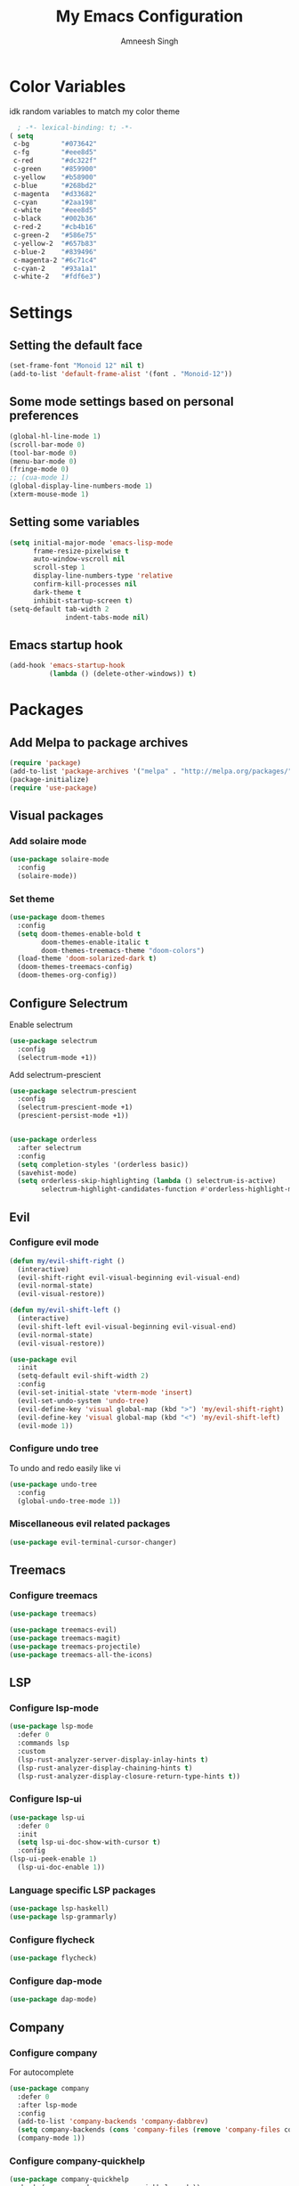 #+TITLE: My Emacs Configuration
#+AUTHOR: Amneesh Singh
#+PROPERTY: header-args:emacs-lisp :tangle yes

* Color Variables
idk random variables to match my color theme
#+begin_src emacs-lisp
  ; -*- lexical-binding: t; -*-
( setq
 c-bg        "#073642"
 c-fg        "#eee8d5"
 c-red       "#dc322f"
 c-green     "#859900"
 c-yellow    "#b58900"
 c-blue      "#268bd2"
 c-magenta   "#d33682"
 c-cyan      "#2aa198"
 c-white     "#eee8d5"
 c-black     "#002b36"
 c-red-2     "#cb4b16"
 c-green-2   "#586e75"
 c-yellow-2  "#657b83"
 c-blue-2    "#839496"
 c-magenta-2 "#6c71c4"
 c-cyan-2    "#93a1a1"
 c-white-2   "#fdf6e3")
#+end_src

* Settings
** Setting the default face
#+begin_src emacs-lisp
(set-frame-font "Monoid 12" nil t)
(add-to-list 'default-frame-alist '(font . "Monoid-12"))
#+end_src

** Some mode settings based on personal preferences
#+begin_src emacs-lisp
(global-hl-line-mode 1)
(scroll-bar-mode 0)
(tool-bar-mode 0)
(menu-bar-mode 0)
(fringe-mode 0)
;; (cua-mode 1)
(global-display-line-numbers-mode 1)
(xterm-mouse-mode 1)
#+end_src

** Setting some variables
#+begin_src emacs-lisp
(setq initial-major-mode 'emacs-lisp-mode
      frame-resize-pixelwise t
      auto-window-vscroll nil
      scroll-step 1
      display-line-numbers-type 'relative
      confirm-kill-processes nil
      dark-theme t
      inhibit-startup-screen t)
(setq-default tab-width 2
              indent-tabs-mode nil)
#+end_src

** Emacs startup hook
#+begin_src emacs-lisp
(add-hook 'emacs-startup-hook
          (lambda () (delete-other-windows)) t)
#+end_src

* Packages
** Add Melpa to package archives 
#+begin_src emacs-lisp
(require 'package)
(add-to-list 'package-archives '("melpa" . "http://melpa.org/packages/"))
(package-initialize)
(require 'use-package)
#+end_src

** Visual packages
*** Add solaire mode
#+begin_src emacs-lisp
(use-package solaire-mode
  :config
  (solaire-mode))
#+end_src

*** Set theme
#+begin_src emacs-lisp
(use-package doom-themes
  :config
  (setq doom-themes-enable-bold t   
        doom-themes-enable-italic t
        doom-themes-treemacs-theme "doom-colors")
  (load-theme 'doom-solarized-dark t)
  (doom-themes-treemacs-config)
  (doom-themes-org-config))
#+end_src

** Configure Selectrum
Enable selectrum
#+begin_src emacs-lisp
(use-package selectrum
  :config
  (selectrum-mode +1))
#+end_src

Add selectrum-prescient
#+begin_src emacs-lisp
(use-package selectrum-prescient
  :config
  (selectrum-prescient-mode +1)
  (prescient-persist-mode +1))
#+end_src

#+begin_src emacs-lisp

(use-package orderless
  :after selectrum
  :config
  (setq completion-styles '(orderless basic))
  (savehist-mode)
  (setq orderless-skip-highlighting (lambda () selectrum-is-active)
        selectrum-highlight-candidates-function #'orderless-highlight-matches))
#+end_src

** Evil
*** Configure evil mode
#+begin_src emacs-lisp
(defun my/evil-shift-right ()
  (interactive)
  (evil-shift-right evil-visual-beginning evil-visual-end)
  (evil-normal-state)
  (evil-visual-restore))

(defun my/evil-shift-left ()
  (interactive)
  (evil-shift-left evil-visual-beginning evil-visual-end)
  (evil-normal-state)
  (evil-visual-restore))

(use-package evil
  :init
  (setq-default evil-shift-width 2)
  :config
  (evil-set-initial-state 'vterm-mode 'insert)
  (evil-set-undo-system 'undo-tree)
  (evil-define-key 'visual global-map (kbd ">") 'my/evil-shift-right)
  (evil-define-key 'visual global-map (kbd "<") 'my/evil-shift-left)
  (evil-mode 1))
#+end_src


*** Configure undo tree
To undo and redo easily like vi
#+begin_src emacs-lisp
(use-package undo-tree
  :config
  (global-undo-tree-mode 1))
#+end_src
  
*** Miscellaneous evil related packages
#+begin_src emacs-lisp
(use-package evil-terminal-cursor-changer)
#+end_src

** Treemacs
*** Configure treemacs
#+begin_src emacs-lisp
(use-package treemacs)
#+end_src

#+begin_src emacs-lisp
(use-package treemacs-evil)
(use-package treemacs-magit)
(use-package treemacs-projectile)
(use-package treemacs-all-the-icons)
#+end_src

** LSP
*** Configure lsp-mode
#+begin_src emacs-lisp
(use-package lsp-mode
  :defer 0
  :commands lsp
  :custom
  (lsp-rust-analyzer-server-display-inlay-hints t)
  (lsp-rust-analyzer-display-chaining-hints t)
  (lsp-rust-analyzer-display-closure-return-type-hints t))
#+end_src

*** Configure lsp-ui
#+begin_src emacs-lisp
(use-package lsp-ui
  :defer 0
  :init
  (setq lsp-ui-doc-show-with-cursor t)
  :config
(lsp-ui-peek-enable 1)
  (lsp-ui-doc-enable 1))
#+end_src

*** Language specific LSP packages
#+begin_src emacs-lisp
(use-package lsp-haskell)
(use-package lsp-grammarly)
#+end_src

*** Configure flycheck
#+begin_src emacs-lisp
(use-package flycheck)
#+end_src

*** Configure dap-mode
#+begin_src emacs-lisp
(use-package dap-mode)
#+end_src

** Company
*** Configure company
For autocomplete
#+begin_src emacs-lisp
(use-package company
  :defer 0
  :after lsp-mode
  :config
  (add-to-list 'company-backends 'company-dabbrev)
  (setq company-backends (cons 'company-files (remove 'company-files company-backends)))
  (company-mode 1))
#+end_src

*** Configure company-quickhelp
#+begin_src emacs-lisp
(use-package company-quickhelp
  :hook (company-mode . company-quickhelp-mode))
#+end_src

** Treesitter
#+begin_src emacs-lisp
(use-package tree-sitter-langs)
(use-package tree-sitter
 :after tree-sitter-langs
  :config
  (global-tree-sitter-mode)
 :init 
  (add-to-list 'tree-sitter-major-mode-language-alist '(fundamental-mode . bash))
  (add-hook 'tree-sitter-after-on-hook #'tree-sitter-hl-mode))
#+end_src

** Lang support
#+begin_src emacs-lisp
(use-package haskell-mode)

(use-package rustic)

(use-package nix-mode
  :mode "\\.nix\\'")
(add-to-list 'lsp-language-id-configuration '(nix-mode . "nix"))
(lsp-register-client
 (make-lsp-client :new-connection (lsp-stdio-connection '("rnix-lsp"))
                  :major-modes '(nix-mode)
                  :server-id 'nix))

(use-package hcl-mode
  :mode
  "\\.hcl\\'"
  "\\.nomad\\'")

(use-package go-mode)
#+end_src

** Magit
#+begin_src emacs-lisp
(use-package magit)
#+end_src

* VTerm
** Configure vterm
#+begin_src emacs-lisp
(use-package vterm
  :config
  (evil-define-key 'normal vterm-mode-map (kbd "p") 'vterm-yank)
  (evil-define-key 'insert vterm-mode-map (kbd "C-y") 'vterm-yank)
  (setq vterm-timer-delay 0.005))


(use-package vterm-toggle
  :config
  (setq vterm-toggle-fullscreen-p nil)
  (add-to-list 'display-buffer-alist
               '((lambda (buffer-or-name _)
                      (let ((buffer (get-buffer buffer-or-name)))
                        (with-current-buffer buffer
                          (or (equal major-mode 'vterm-mode)
                              (string-prefix-p vterm-buffer-name (buffer-name buffer))))))
               (display-buffer-reuse-window display-buffer-in-side-window)
               (side . bottom)
               (reusable-frames . visible)
               (window-height . 0.4))))
#+end_src

** Centaur Tabs
#+begin_src emacs-lisp
(use-package centaur-tabs
  :demand
  :config
  (setq centaur-tabs-style "rounded"
	centaur-tabs-height 18
	centaur-tabs-set-modified-marker t
	centaur-tabs-set-icons t)
  (centaur-tabs-group-by-projectile-project)
  (centaur-tabs-headline-match)
  (centaur-tabs-mode nil)
  (set-face-attribute 'tab-line nil :inherit 'centaur-tabs-unselected))
#+end_src

** Misc packages
#+begin_src emacs-lisp 
(use-package elcord
  :defer 0)

(use-package projectile
  :config
  (define-key projectile-mode-map (kbd "C-x p") 'projectile-command-map)
  (projectile-mode +1))

(use-package rainbow-delimiters
  :hook (prog-mode . rainbow-delimiters-mode))

(use-package flex-autopair)
#+end_src

* Org
** Add org-mode
#+begin_src emacs-lisp
(use-package org
  :after evil
  :config
  (setq evil-want-C-i-jump nil
        org-adapt-indentation t
        org-src-fontify-natively t
        org-src-strip-leading-and-trailing-blank-lines t
        org-src-preserve-indentation t
        org-src-tab-acts-natively t)
  (define-key org-mode-map (kbd "RET") 'org-return-and-maybe-indent)
  (evil-define-key 'normal org-mode-map (kbd "TAB") 'org-cycle))
#+end_src

** Add org-bullets
#+begin_src emacs-lisp
 (use-package org-bullets
    :config
    (add-hook 'org-mode-hook (lambda () (org-bullets-mode 1))))
#+end_src

** Babel and exports
#+begin_src emacs-lisp
(use-package htmlize)
(add-to-list 'org-latex-packages-alist '("" "minted"))
(setq org-latex-listings 'minted) 

(setq org-latex-pdf-process
      '("pdflatex -shell-escape -interaction nonstopmode -output-directory %o %f"
        "pdflatex -shell-escape -interaction nonstopmode -output-directory %o %f"
        "pdflatex -shell-escape -interaction nonstopmode -output-directory %o %f"))

(setq org-src-fontify-natively t)
(setq org-confirm-babel-evaluate nil)

(org-babel-do-load-languages
 'org-babel-load-languages
 '((awk . t)
   (python . t)
   (C . t)
   (shell . t)
   (sql . t)
   (latex . t)))
#+end_src

* Mode specific hooks
#+begin_src emacs-lisp
(add-hook 'c-mode-hook 'lsp)
(add-hook 'c++-mode-hook 'lsp)
(add-hook 'haskell-mode-hook #'lsp)
(add-hook 'haskell-literate-mode-hook #'lsp)
#+end_src

* Random eye candy stuff
#+begin_src emacs-lisp
(use-package pretty-mode
  :config
  (global-pretty-mode t))
#+end_src

* Custom mode line
#+begin_src emacs-lisp
(defface mode-line-buf-name
  `((t :foreground ,c-fg
       :background ,c-bg
       :weight bold
     ))
  "Custom face for buffer name"
  :group 'mode-line-faces )
(defface mode-line-maj-mode
  `((t :foreground ,c-fg
       :background ,c-bg
     ))
  "Custom face for major mode"
  :group 'mode-line-faces )

(defface mode-line-vc
  `((t :foreground ,c-fg
       :background ,c-red-2
       :weight bold
     ))
  "Custom face for VC"
  :group 'mode-line-faces )
(defface mode-line-info
  `((t :foreground ,c-bg
       :background ,c-cyan
       :weight bold
     ))
  "For showing line and column number"
  :group 'mode-line-faces )


(setq-default mode-line-format
              '((:propertize " %b " face mode-line-buf-name)
                (vc-mode (:propertize (" " vc-mode " " ) face mode-line-vc))
                (:propertize (" " mode-name " ") face mode-line-maj-mode)
                (:propertize (" [[ %l | %c || %p . %+%@ ]] ") face mode-line-info)))

(setq exclude-ln '(term-mode-hook eshell-mode-hook shell-mode-hook))
(while exclude-ln
       (add-hook (car exclude-ln) (lambda () (display-line-numbers-mode 0)))
       (setq exclude-ln (cdr exclude-ln)))
(let ((default-color (cons (face-background 'mode-line)
                           (face-foreground 'mode-line))))
  (add-hook 'post-command-hook
       (lambda ()
         (let ((color (cond ((minibufferp) default-color)
                            ((evil-insert-state-p) (cons c-magenta c-fg))
                            ((evil-visual-state-p) (cons c-cyan    c-fg))
                            ((evil-normal-state-p) (cons c-fg      c-bg))
                            ((buffer-modified-p)   (cons c-blue    c-fg))
                            (t default-color))))
	   (set-face-background 'mode-line-buf-name (car color))
	   (set-face-foreground 'mode-line-buf-name (cdr color))
	   ))))
#+end_src

* Pop-up terminal
Stolen from [[https://www.reddit.com/r/emacs/comments/ft84xy/run_shell_command_in_new_vterm/][this]] reddit post
#+begin_src emacs-lisp
(defun run-in-vterm-kill (process event)
  "A process sentinel. Kills PROCESS's buffer if it is live."
  (let ((b (process-buffer process)))
    (and (buffer-live-p b)
         (kill-buffer b))))

(defun run-in-vterm (command)
  (interactive
   (list
    (let* ((f (cond (buffer-file-name)
                    ((eq major-mode 'dired-mode)
                     (dired-get-filename nil t))))
           (filename (concat " " (shell-quote-argument (and f (file-relative-name f))))))
      (read-shell-command "Terminal command: "
                          (cons filename 0)
                          (cons 'shell-command-history 1)
                          (list filename)))))
  (with-current-buffer (vterm-toggle)
    (set-process-sentinel vterm--process #'run-in-vterm-kill)
    (vterm-send-string (concat command))
    (vterm-send-return)))
#+end_src

This returns the command to run in the terminal
#+begin_src emacs-lisp
(defun candrun ()
  (let ((full buffer-file-name)
        (file (file-name-sans-extension buffer-file-name)))
    (pcase (file-name-extension full)
           ("c" (concat "gcc " full " -lm -pthread -o " file " && " file " && rm " file))
           ("java" (concat "java" full))
           ("py" (concat "python" full))
           ("cpp" (concat "g++ " full " -o " file " && " file " && rm " file))
           ("hs" (concat "ghc -dynamic " full " && " file " && rm " file " " file ".o"))
           ("sh" (concat "sh" full))
           ("js" (concat "node" full))
           ("ts" (concat "tsc" full " && node " file ".js && rm " file ".js" ))
           ("rs" (concat "rustc" full " -o " file " && " file " && rm " file)))))
#+end_src

* Custom Functions
#+begin_src emacs-lisp
(defun detach-process ()
  "Run processes but detached from the parent"
  (interactive)
  (let ((command (read-string "Enter command:")))
    (call-process-shell-command (concat command " &") nil 0)))
#+end_src

* Keybinds
** General
*** Colemak translations
#+begin_src emacs-lisp
(use-package general)

(setq evil-states
  '(visual normal motion))

(with-eval-after-load 'general
(general-translate-key evil-states 'global
    "m" "h"
    "n" "j"
    "N" "J"
    "e" "k"
    "i" "l"
    "u" "i"
    "l" "u"
    "k" "n"
    "f" "e"
    "t" "f"
    "j" "t"
    "K" "N"
)
#+end_src

*** Misc binds
#+begin_src emacs-lisp
(general-define-key
  :states evil-states
  "M-c" 'comment-line
  "C-c M-c" 'comment-box)

(general-define-key
  :states '(normal insert)
  "M-C-f" 'lsp-format-buffer
  "C-S-v" 'yank)

(general-define-key
  :keymaps '(global override vterm-mode-map)
  :states evil-states
  "M-o" 'treemacs
  "M-v" 'split-window-vertically
  "M-h" 'split-window-horizontally
  "M-m" 'windmove-left
  "M-n" 'windmove-down
  "M-e" 'windmove-up
  "M-i" 'windmove-right
  "M-C-m" 'shrink-window-horizontally
  "M-C-i" 'enlarge-window-horizontally
  "M-C-e" 'shrink-window
  "M-C-n" 'enlarge-window
  "M-,"  'centaur-tabs-backward
  "M-."  'centaur-tabs-forward
  "C-q"  'delete-window
  "M-C-S-q"  'kill-buffer-and-window
  "M-w"  'centaur-tabs--kill-this-buffer-dont-ask
  "M-S-w"  'kill-window)
#+end_src

*** Pop-up terminal specific keybinds
#+begin_src emacs-lisp
(with-eval-after-load 'vterm-toggle
  (general-define-key
    :keymaps '(global override vterm-mode-map)
    :states evil-states
    "<f4>"  (lambda () (interactive) (vterm t))
    "C-<f1>" 'vterm-toggle-cd
    "<f1>" 'vterm-toggle
    "<f5>" (lambda () (interactive) (run-in-vterm (candrun))))
  (general-define-key
    :keymaps 'vterm-mode-map
    "<f2>" 'vterm-toggle-forward
    "<f3>" 'vterm-toggle-backward))
#+end_src

*** Toggle Appearance
#+begin_src emacs-lisp
(defun toggle-theme-shade ()
  (if (symbol-value dark-theme)
	    (progn (disable-theme 'doom-solarized-dark)
	           (load-theme 'doom-solarized-light t))
	  (progn (disable-theme 'doom-solarized-light)
	         (load-theme 'doom-solarized-dark t)))
  (setq-local dark-theme (not dark-theme))
  (centaur-tabs-display-update)
  (centaur-tabs-headline-match)
  )

(general-define-key
 :states '(normal)
 "<f7>" (lambda () (interactive) (toggle-theme-shade)))
)
#+end_src
